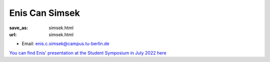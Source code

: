 Enis Can Simsek
***************************


:save_as: simsek.html
:url: simsek.html



.. container:: twocol

   .. container:: leftside

      - Email: enis.c.simsek@campus.tu-berlin.de
      

   .. container:: rightside

      .. figure:: img/es_500.png
		 :width: 235px
		 :align: right
		 :alt: Enis Can Simsek



`You can find Enis' presentation at the Student Symposium in July 2022 here <files/Presentation_Enis_Can_Simsek.pdf>`_



